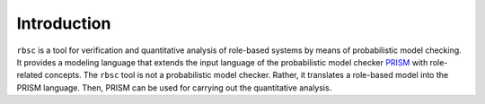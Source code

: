 Introduction
============

``rbsc`` is a tool for verification and quantitative analysis of role-based
systems by means of probabilistic model checking. It provides a modeling
language that extends the input language of the probabilistic model checker
`PRISM <http://www.prismmodelchecker.org>`_ with role-related concepts. The
``rbsc`` tool is not a probabilistic model checker. Rather, it translates a
role-based model into the PRISM language. Then, PRISM can be used for carrying
out the quantitative analysis.

